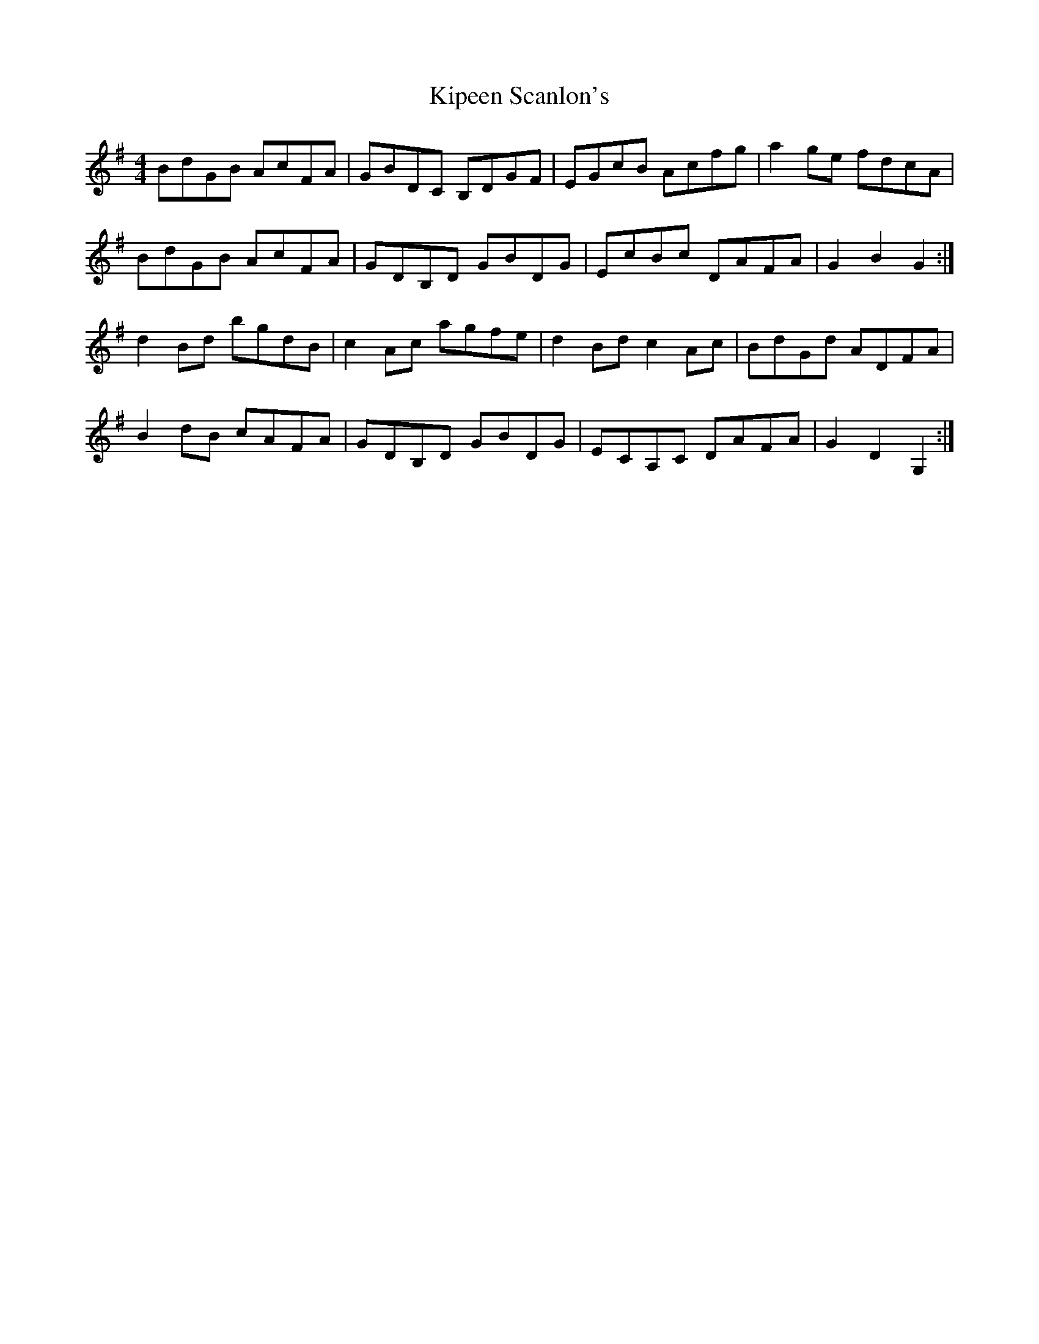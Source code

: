 X: 21840
T: Kipeen Scanlon's
R: hornpipe
M: 4/4
K: Gmajor
BdGB AcFA|GBDC B,DGF|EGcB Acfg|a2 ge fdcA|
BdGB AcFA|GDB,D GBDG|EcBc DAFA|G2 B2 G2:|
d2 Bd bgdB|c2 Ac agfe|d2 Bd c2 Ac|BdGd ADFA|
B2 dB cAFA|GDB,D GBDG|ECA,C DAFA|G2 D2 G,2:|


